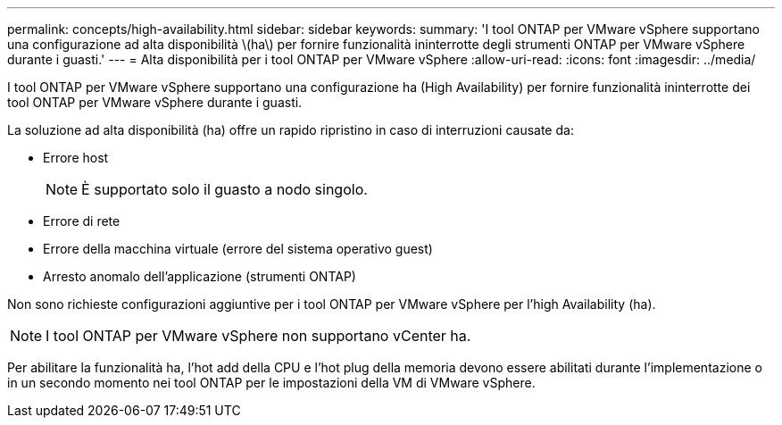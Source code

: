 ---
permalink: concepts/high-availability.html 
sidebar: sidebar 
keywords:  
summary: 'I tool ONTAP per VMware vSphere supportano una configurazione ad alta disponibilità \(ha\) per fornire funzionalità ininterrotte degli strumenti ONTAP per VMware vSphere durante i guasti.' 
---
= Alta disponibilità per i tool ONTAP per VMware vSphere
:allow-uri-read: 
:icons: font
:imagesdir: ../media/


[role="lead"]
I tool ONTAP per VMware vSphere supportano una configurazione ha (High Availability) per fornire funzionalità ininterrotte dei tool ONTAP per VMware vSphere durante i guasti.

La soluzione ad alta disponibilità (ha) offre un rapido ripristino in caso di interruzioni causate da:

* Errore host
+

NOTE: È supportato solo il guasto a nodo singolo.

* Errore di rete
* Errore della macchina virtuale (errore del sistema operativo guest)
* Arresto anomalo dell'applicazione (strumenti ONTAP)


Non sono richieste configurazioni aggiuntive per i tool ONTAP per VMware vSphere per l'high Availability (ha).


NOTE: I tool ONTAP per VMware vSphere non supportano vCenter ha.

Per abilitare la funzionalità ha, l'hot add della CPU e l'hot plug della memoria devono essere abilitati durante l'implementazione o in un secondo momento nei tool ONTAP per le impostazioni della VM di VMware vSphere.
